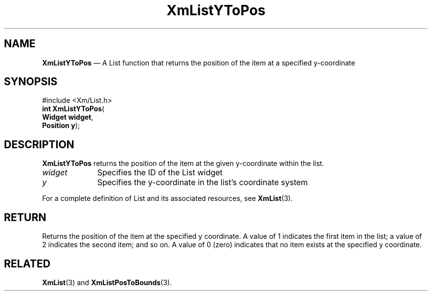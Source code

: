 '\" t
...\" LstYToPo.sgm /main/8 1996/09/08 20:52:51 rws $
.de P!
.fl
\!!1 setgray
.fl
\\&.\"
.fl
\!!0 setgray
.fl			\" force out current output buffer
\!!save /psv exch def currentpoint translate 0 0 moveto
\!!/showpage{}def
.fl			\" prolog
.sy sed -e 's/^/!/' \\$1\" bring in postscript file
\!!psv restore
.
.de pF
.ie     \\*(f1 .ds f1 \\n(.f
.el .ie \\*(f2 .ds f2 \\n(.f
.el .ie \\*(f3 .ds f3 \\n(.f
.el .ie \\*(f4 .ds f4 \\n(.f
.el .tm ? font overflow
.ft \\$1
..
.de fP
.ie     !\\*(f4 \{\
.	ft \\*(f4
.	ds f4\"
'	br \}
.el .ie !\\*(f3 \{\
.	ft \\*(f3
.	ds f3\"
'	br \}
.el .ie !\\*(f2 \{\
.	ft \\*(f2
.	ds f2\"
'	br \}
.el .ie !\\*(f1 \{\
.	ft \\*(f1
.	ds f1\"
'	br \}
.el .tm ? font underflow
..
.ds f1\"
.ds f2\"
.ds f3\"
.ds f4\"
.ta 8n 16n 24n 32n 40n 48n 56n 64n 72n 
.TH "XmListYToPos" "library call"
.SH "NAME"
\fBXmListYToPos\fP \(em A List function that returns the position of the item at a specified y-coordinate
.iX "XmListYToPos"
.iX "List functions" "XmListYToPos"
.SH "SYNOPSIS"
.PP
.nf
#include <Xm/List\&.h>
\fBint \fBXmListYToPos\fP\fR(
\fBWidget \fBwidget\fR\fR,
\fBPosition \fBy\fR\fR);
.fi
.SH "DESCRIPTION"
.PP
\fBXmListYToPos\fP returns the position of the item
at the given y-coordinate within the list\&.
.IP "\fIwidget\fP" 10
Specifies the ID of the List widget
.IP "\fIy\fP" 10
Specifies the y-coordinate in the list\&'s coordinate system
.PP
For a complete definition of List and its associated resources, see
\fBXmList\fP(3)\&.
.SH "RETURN"
.PP
Returns the position of the item at the specified y
coordinate\&. A value of 1 indicates the first item in the
list; a value of 2 indicates the second item; and so on\&. A
value of 0 (zero) indicates that no item exists at the specified
y coordinate\&.
.SH "RELATED"
.PP
\fBXmList\fP(3) and \fBXmListPosToBounds\fP(3)\&.
...\" created by instant / docbook-to-man, Sun 22 Dec 1996, 20:26
